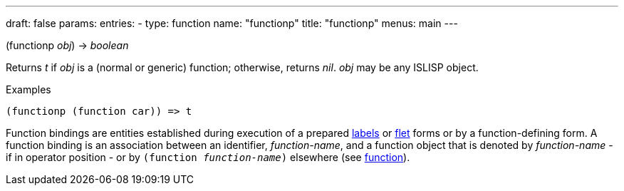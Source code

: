 ---
draft: false
params:
    entries:
        - type: function
          name: "functionp"
title: "functionp"
menus: main
---

[.lisp-definition]
--
(functionp _obj_) -> _boolean_
--

Returns _t_ if _obj_ is a (normal or generic) function; otherwise, returns _nil_. _obj_ may be any ISLISP object.

.Examples
[lisp]
----
(functionp (function car)) => t
----

Function bindings are entities established during execution of a prepared link:../labels[labels] or link:../flet[flet] forms or by a function-defining form.
A function binding is an association between an identifier, _function-name_, and a function object that is denoted by _function-name_ - if in operator position - or by `(function _function-name_)` elsewhere (see link:../function[function]).
